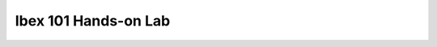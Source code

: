 .. sectionauthor:: Mohsin Ahmed Shaikh <mohsin.shaikh@kaust.edu.sa>
.. meta::
    :description: Ibex Training lab
    :keywords: training, resource, guide, Matlab, slurm

.. _ibex_101_lab:

============================================================
Ibex 101 Hands-on Lab
============================================================